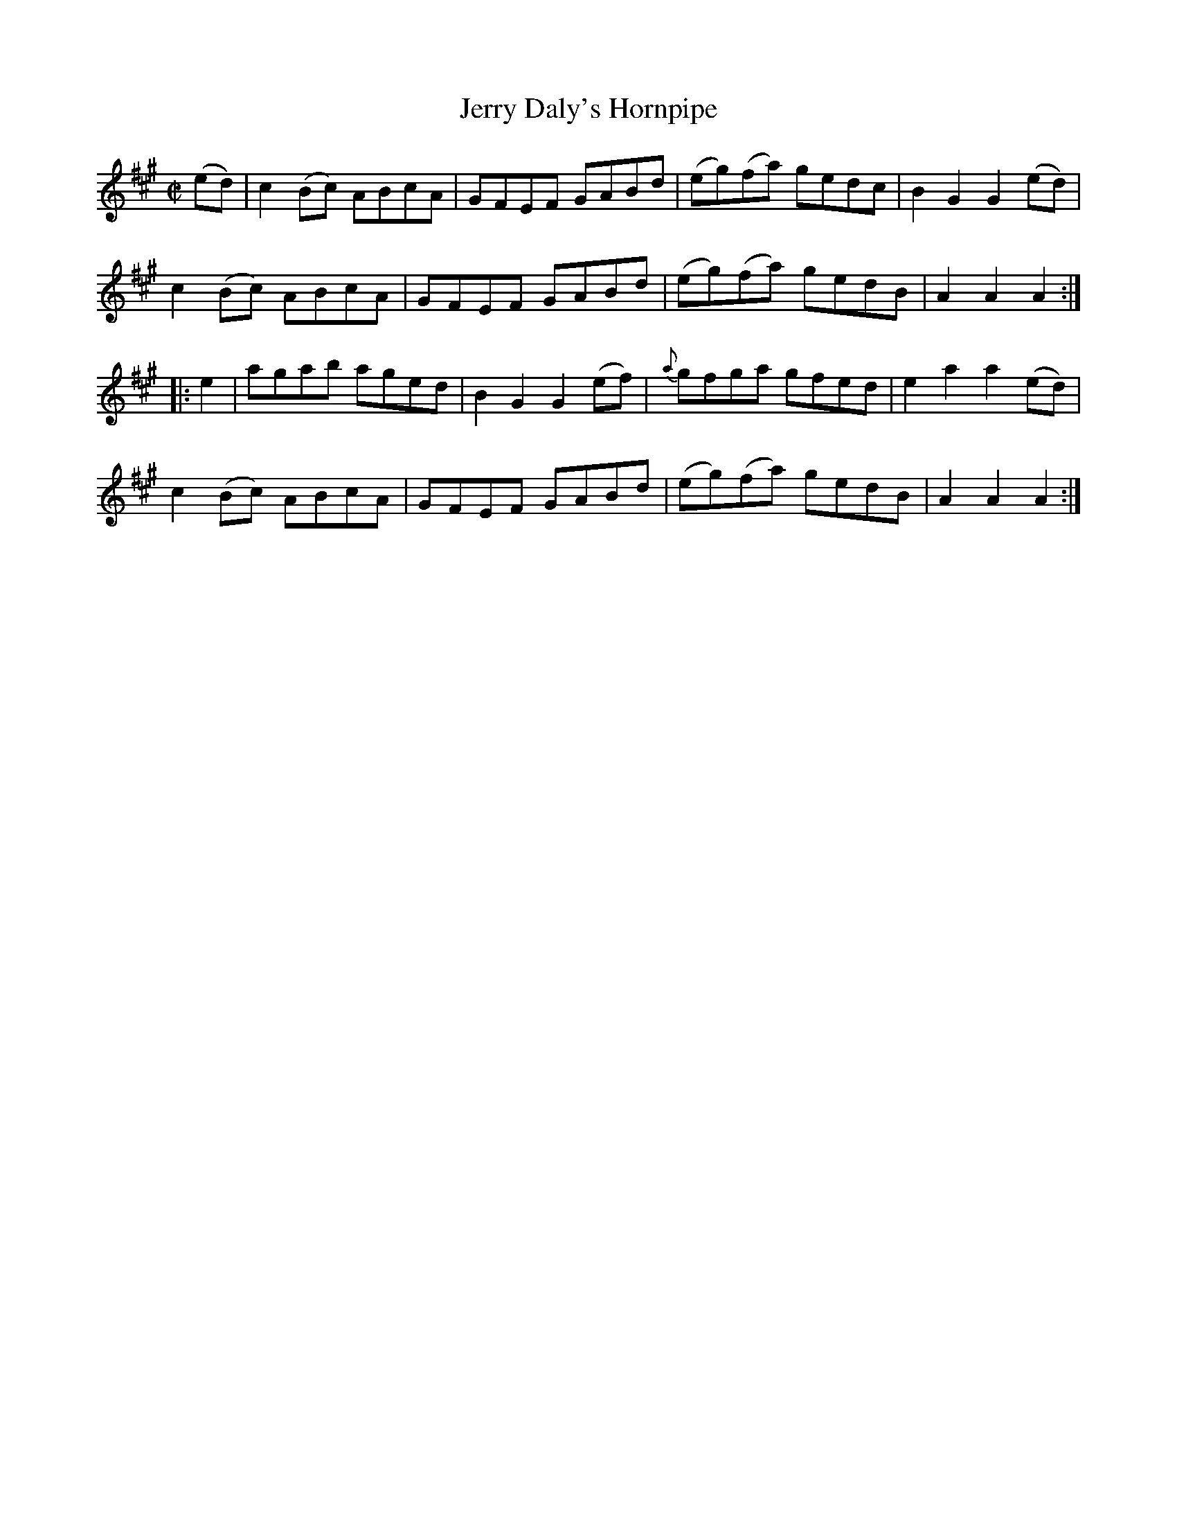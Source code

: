 X:1661
T:Jerry Daly's Hornpipe
R:hornpipe
N:2nd Setting "Collected by F. O'Neill"
B:O'Neill's 1591
Z:Transcribed by Michael Hogan
M:C|
L:1/8
K:A
(ed) | c2 (Bc) ABcA  | GFEF GABd | (eg)(fa) gedc | B2 G2 G2 (ed) |
c2 (Bc) ABcA  | GFEF GABd | (eg)(fa) gedB | A2 A2 A2 :|
|: e2 | agab aged | B2 G2 G2 (ef) | {a}gfga gfed | e2 a2 a2 (ed) |
c2 (Bc) ABcA  | GFEF GABd | (eg)(fa) gedB | A2 A2 A2 :|
